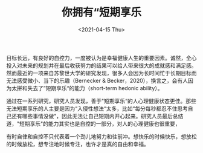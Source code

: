 #+TITLE: 你拥有“短期享乐
#+DATE: <2021-04-15 Thu>
#+TAGS[]: 随笔

目标长远，有良好的自控力，一度被认为是幸福健康人生的重要因素。诚然，全心投入对未来的规划并在最后收获努力的结果可以给人带来很大的成就感和满足感。然而最近的一项来自苏黎世大学的研究发现，很多人会因为长时间忙于长期目标而无法感受微小、当下的乐趣（Bernecker
&
Becker，2020），换言之，会有人因为太拼和失去了”短期享乐“的能力（short-term
hedonic ability）。

通过在一系列研究，研究人员发现，善于"短期享乐“的人心理健康状态更佳。那些无法短期享乐的人主要是因为“入侵性想法“太多，比如“每分每秒都忍不住思考自己还有哪些事情没做"，因此无法让自己短期内开心起来。研究人员最后总结道，"短期享乐"的能力其实也是自控的一部分，对人的心理健康也很重要，

有时自律和自控不只代表着一个劲儿地努力和往前冲。想快乐的时候快乐，想放松的时候放松，想专注地时候专注，也许才是真的自由和幸福。
